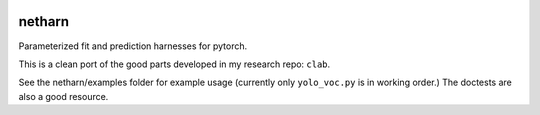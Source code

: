 |Travis| |Codecov| |Appveyor| |Pypi|


netharn
=======

Parameterized fit and prediction harnesses for pytorch.

This is a clean port of the good parts developed in my research repo: ``clab``. 

See the netharn/examples folder for example usage (currently only ``yolo_voc.py`` is in working order.) The doctests are also a good resource.


.. |Travis| image:: https://img.shields.io/travis/Erotemic/netharn/master.svg?label=Travis%20CI
   :target: https://travis-ci.org/Erotemic/netharn
.. |Codecov| image:: https://codecov.io/github/Erotemic/netharn/badge.svg?branch=master&service=github
   :target: https://codecov.io/github/Erotemic/netharn?branch=master
.. |Appveyor| image:: https://ci.appveyor.com/api/projects/status/github/Erotemic/netharn?svg=True
   :target: https://ci.appveyor.com/project/Erotemic/netharn/branch/master
.. |Pypi| image:: https://img.shields.io/pypi/v/netharn.svg
   :target: https://pypi.python.org/pypi/netharn
